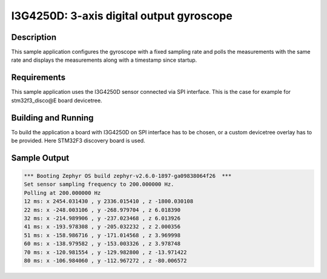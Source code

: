 .. _i3g4250d:

I3G4250D: 3-axis digital output gyroscope
#########################################

Description
***********

This sample application configures the gyroscope with a fixed
sampling rate and polls the measurements with the same rate and
displays the measurements along with a timestamp since startup.

Requirements
************

This sample application uses the I3G4250D sensor connected via
SPI interface. This is the case for example for stm32f3_disco@E
board devicetree.

Building and Running
********************

To build the application a board with I3G4250D on SPI interface
has to be chosen, or a custom devicetree overlay has to be provided.
Here STM32F3 discovery board is used.

.. zephyr-app-commands::
   :zephyr-app: samples/sensor/i3g4250d
   :board: stm32f3_disco@E
   :goals: build flash

Sample Output
*************

.. code-block:: console

   *** Booting Zephyr OS build zephyr-v2.6.0-1897-ga09838064f26  ***
   Set sensor sampling frequency to 200.000000 Hz.
   Polling at 200.000000 Hz
   12 ms: x 2454.031430 , y 2336.015410 , z -1800.030108
   22 ms: x -248.003106 , y -268.979704 , z 6.018390
   32 ms: x -214.989906 , y -237.023468 , z 6.013926
   41 ms: x -193.978308 , y -205.032232 , z 2.000356
   51 ms: x -158.986716 , y -171.014568 , z 3.969998
   60 ms: x -138.979582 , y -153.003326 , z 3.978748
   70 ms: x -120.981554 , y -129.982800 , z -13.971422
   80 ms: x -106.984060 , y -112.967272 , z -80.006572
